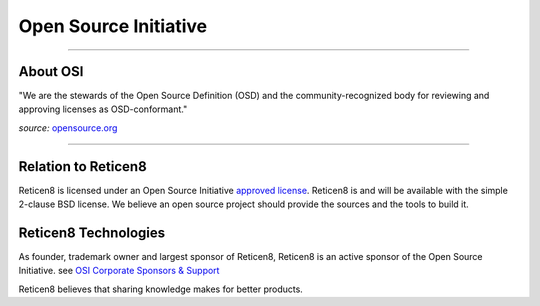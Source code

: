 ======================
Open Source Initiative
======================

.. image:: ./images/osi_standard_logo.png
    :width: 25%

-----------------------

---------
About OSI
---------
"We are the stewards of the Open Source Definition (OSD) and the
community-recognized body for reviewing and approving licenses as OSD-conformant."

*source:* `opensource.org <http://opensource.org/about>`__

-----------------------

--------------------
Relation to Reticen8
--------------------
Reticen8 is licensed under an Open Source Initiative `approved license <http://opensource.org/licenses>`__. Reticen8
is and will be available with the simple 2-clause BSD license. We believe an
open source project should provide the sources and the tools to build it.

-----------
Reticen8 Technologies
-----------
As founder, trademark owner and largest sponsor of Reticen8, Reticen8 is an active
sponsor of the Open Source Initiative. see `OSI Corporate Sponsors & Support <http://opensource.org/sponsors>`__

Reticen8 believes that sharing knowledge makes for better products.

